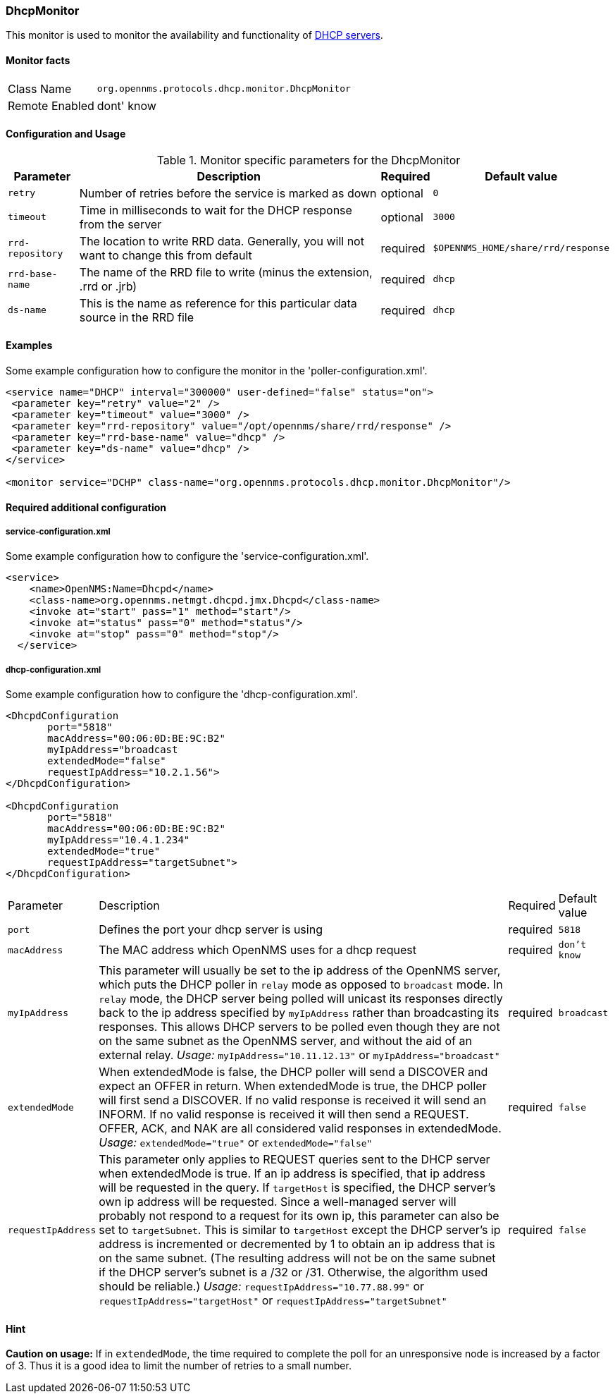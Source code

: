 
=== DhcpMonitor

This monitor is used to monitor the availability and functionality of http://en.wikipedia.org/wiki/Dynamic_Host_Configuration_Protocol[DHCP servers].

==== Monitor facts

[options="autowidth"]
|===
| Class Name     | `org.opennms.protocols.dhcp.monitor.DhcpMonitor`
| Remote Enabled | dont' know
|===

==== Configuration and Usage

.Monitor specific parameters for the DhcpMonitor
[options="header, autowidth"]
|===
| Parameter        | Description                                                                                    | Required | Default value
| `retry`          | Number of retries before the service is marked as down                                         | optional | `0`
| `timeout`        | Time in milliseconds to wait for the DHCP response from the server                             | optional | `3000`
| `rrd-repository` | The location to write RRD data. Generally, you will not want to change this from default       | required | `$OPENNMS_HOME/share/rrd/response`
| `rrd-base-name`  | The name of the RRD file to write (minus the extension, +.rrd+ or +.jrb+)                      | required | `dhcp`
| `ds-name`        | This is the name as reference for this particular data source in the RRD file                  | required | `dhcp`

|===

==== Examples
Some example configuration how to configure the monitor in the 'poller-configuration.xml'.

[source, xml]
----
<service name="DHCP" interval="300000" user-defined="false" status="on">
 <parameter key="retry" value="2" />
 <parameter key="timeout" value="3000" />
 <parameter key="rrd-repository" value="/opt/opennms/share/rrd/response" />
 <parameter key="rrd-base-name" value="dhcp" />
 <parameter key="ds-name" value="dhcp" />
</service>

<monitor service="DCHP" class-name="org.opennms.protocols.dhcp.monitor.DhcpMonitor"/>
----


==== Required additional configuration

===== service-configuration.xml

Some example configuration how to configure the 'service-configuration.xml'.

[source, xml]
----
<service>
    <name>OpenNMS:Name=Dhcpd</name>
    <class-name>org.opennms.netmgt.dhcpd.jmx.Dhcpd</class-name>
    <invoke at="start" pass="1" method="start"/>
    <invoke at="status" pass="0" method="status"/>
    <invoke at="stop" pass="0" method="stop"/>
  </service>
----


===== dhcp-configuration.xml

Some example configuration how to configure the 'dhcp-configuration.xml'.

[source, xml]
----
<DhcpdConfiguration
       port="5818"
       macAddress="00:06:0D:BE:9C:B2"
       myIpAddress="broadcast
       extendedMode="false"
       requestIpAddress="10.2.1.56">
</DhcpdConfiguration>

<DhcpdConfiguration
       port="5818"
       macAddress="00:06:0D:BE:9C:B2"
       myIpAddress="10.4.1.234"
       extendedMode="true"
       requestIpAddress="targetSubnet">
</DhcpdConfiguration>
----

[options="autowidth"]
|===
| Parameter          | Description                                                                       | Required           | Default value
| `port`             | Defines the port your dhcp server is using                                        | required           | `5818`                   
| `macAddress`       | The MAC address which OpenNMS uses for a dhcp request                             | required           | `don't know`
| `myIpAddress`      | This parameter will usually be set to the ip address of the OpenNMS server,
                       which puts the DHCP poller in `relay` mode as opposed to `broadcast` mode.
                       In `relay` mode, the DHCP server being polled will unicast its responses directly
                       back to the ip address specified by `myIpAddress` rather than broadcasting its
                       responses. This allows DHCP servers to be polled even though they are not on the
                       same subnet as the OpenNMS server, and without the aid of an external relay.
                       _Usage:_ `myIpAddress="10.11.12.13"` or `myIpAddress="broadcast"`                 | required           | `broadcast`
| `extendedMode`     | When extendedMode is false, the DHCP poller will send a DISCOVER and expect an
                       OFFER in return. When extendedMode is true, the DHCP poller will first send a
                       DISCOVER. If no valid response is received it will send an INFORM. If no valid
                       response is received it will then send a REQUEST. OFFER, ACK, and NAK are all
                       considered valid responses in extendedMode.
                       _Usage:_ `extendedMode="true"` or `extendedMode="false"`                          | required           | `false`
| `requestIpAddress` | This parameter only applies to REQUEST queries sent to the DHCP server when
                       extendedMode is true. If an ip address is specified, that ip address will be
                       requested in the query. If `targetHost` is specified, the DHCP server's own ip
                       address will be requested. Since a well-managed server will probably not respond
                       to a request for its own ip, this parameter can also be set to `targetSubnet`.
                       This is similar to `targetHost` except the DHCP server's ip address is
                       incremented or decremented by 1 to obtain an ip address that is on the same
                       subnet.
                       (The resulting address will not be on the same subnet if the DHCP server's
                       subnet is a /32 or /31. Otherwise, the algorithm used should be reliable.)
                       _Usage:_ `requestIpAddress="10.77.88.99"` or `requestIpAddress="targetHost"`
                       or `requestIpAddress="targetSubnet"`                                              | required           | `false`
|===


==== Hint

*Caution on usage:* If in `extendedMode`, the time required to complete the poll for an unresponsive node is increased by a factor of 3.
                    Thus it is a good idea to limit the number of retries to a small number. 
